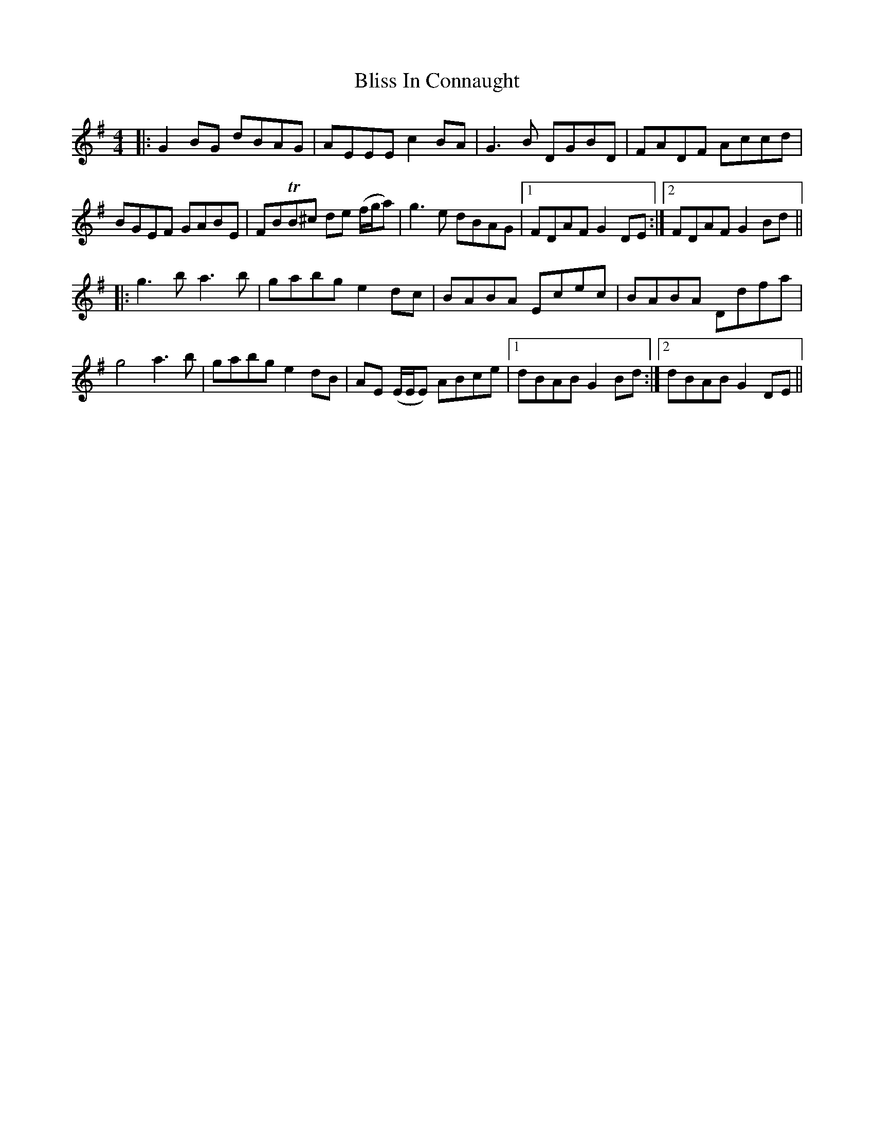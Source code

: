 X: 4081
T: Bliss In Connaught
R: reel
M: 4/4
K: Gmajor
|:G2BG dBAG|AEEE c2 BA|G3B DGBD|FADF Accd|
BGEF GABE|FBTB^c de (f/g/a)|g3e dBAG|1 FDAF G2DE:|2 FDAF G2Bd||
|:g3b a3b|gabg e2dc|BABA Ecec|BABA Ddfa|
g4 a3b|gabg e2dB|AE (E/E/E) ABce|1 dBAB G2Bd:|2 dBAB G2DE||


